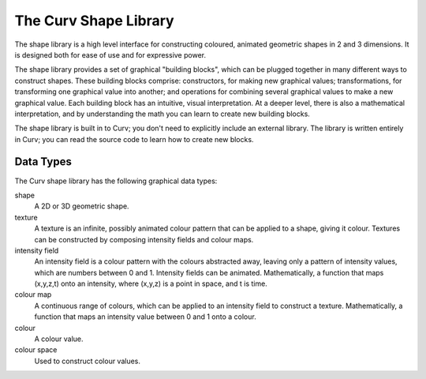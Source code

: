 The Curv Shape Library
======================
The shape library is a high level interface for constructing
coloured, animated geometric shapes in 2 and 3 dimensions.
It is designed both for ease of use and for expressive power.

The shape library provides a set of graphical "building blocks",
which can be plugged together in many different ways to construct shapes.
These building blocks comprise: constructors, for making new graphical values;
transformations, for transforming one graphical value into another; and
operations for combining several graphical values to make a new graphical value.
Each building block has an intuitive, visual interpretation. At a deeper level,
there is also a mathematical interpretation, and by understanding the math
you can learn to create new building blocks.

The shape library is built in to Curv; you don't need to explicitly include
an external library. The library is written entirely in Curv; you can read
the source code to learn how to create new blocks.

Data Types
----------
The Curv shape library has the following graphical data types:

shape
  A 2D or 3D geometric shape.

texture
  A texture is an infinite, possibly animated colour pattern
  that can be applied to a shape, giving it colour.
  Textures can be constructed by composing intensity fields and colour maps.

intensity field
  An intensity field is a colour pattern with the colours abstracted away,
  leaving only a pattern of intensity values, which are numbers between 0
  and 1. Intensity fields can be animated.
  Mathematically, a function that maps (x,y,z,t) onto an intensity,
  where (x,y,z) is a point in space, and t is time.

colour map
  A continuous range of colours, which can be applied to an intensity field to
  construct a texture.
  Mathematically,
  a function that maps an intensity value between 0 and 1 onto a colour.

colour
  A colour value.

colour space
  Used to construct colour values.

